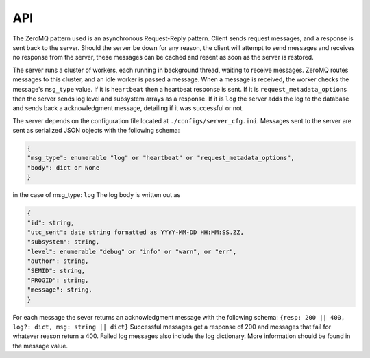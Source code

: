 

API
---

The ZeroMQ pattern used is an asynchronous Request-Reply pattern. 
Client sends request messages, and a response is sent back to 
the server. Should the server be down for any reason, the client 
will attempt to send messages and receives no response from the 
server, these messages can be cached and resent as soon as the 
server is restored. 

The server runs a cluster of workers, each running in background
thread, waiting to receive messages. ZeroMQ routes messages
to this cluster, and an idle worker is passed a message.
When a message is received, the worker checks the message's 
``msg_type`` value. If it is ``heartbeat`` then a heartbeat 
response is sent. If it is ``request_metadata_options`` then
the server sends log level and subsystem arrays as a response.
If it is ``log`` the server adds the log to the database and
sends back a acknowledgment message, detailing if it was successful
or not. 

The server depends on the configuration file located at 
``./configs/server_cfg.ini``.
Messages sent to the server are sent as serialized 
JSON objects with the following schema:

.. code-block:: python

    {
    "msg_type": enumerable "log" or "heartbeat" or "request_metadata_options",
    "body": dict or None
    }

in the case of msg_type: ``log``
The log body is written out as 

.. code-block:: python

    {
    "id": string,
    "utc_sent": date string formatted as YYYY-MM-DD HH:MM:SS.ZZ,
    "subsystem": string,
    "level": enumerable "debug" or "info" or "warn", or "err",
    "author": string,
    "SEMID": string,
    "PROGID": string,
    "message": string,
    }


For each message the sever returns an acknowledgment message with the following schema:
``{resp: 200 || 400, log?: dict, msg: string || dict}`` 
Successful messages get a response of 200 and messages that fail for whatever reason return a 400. Failed log messages also include the log dictionary. More information should be found in the message value.